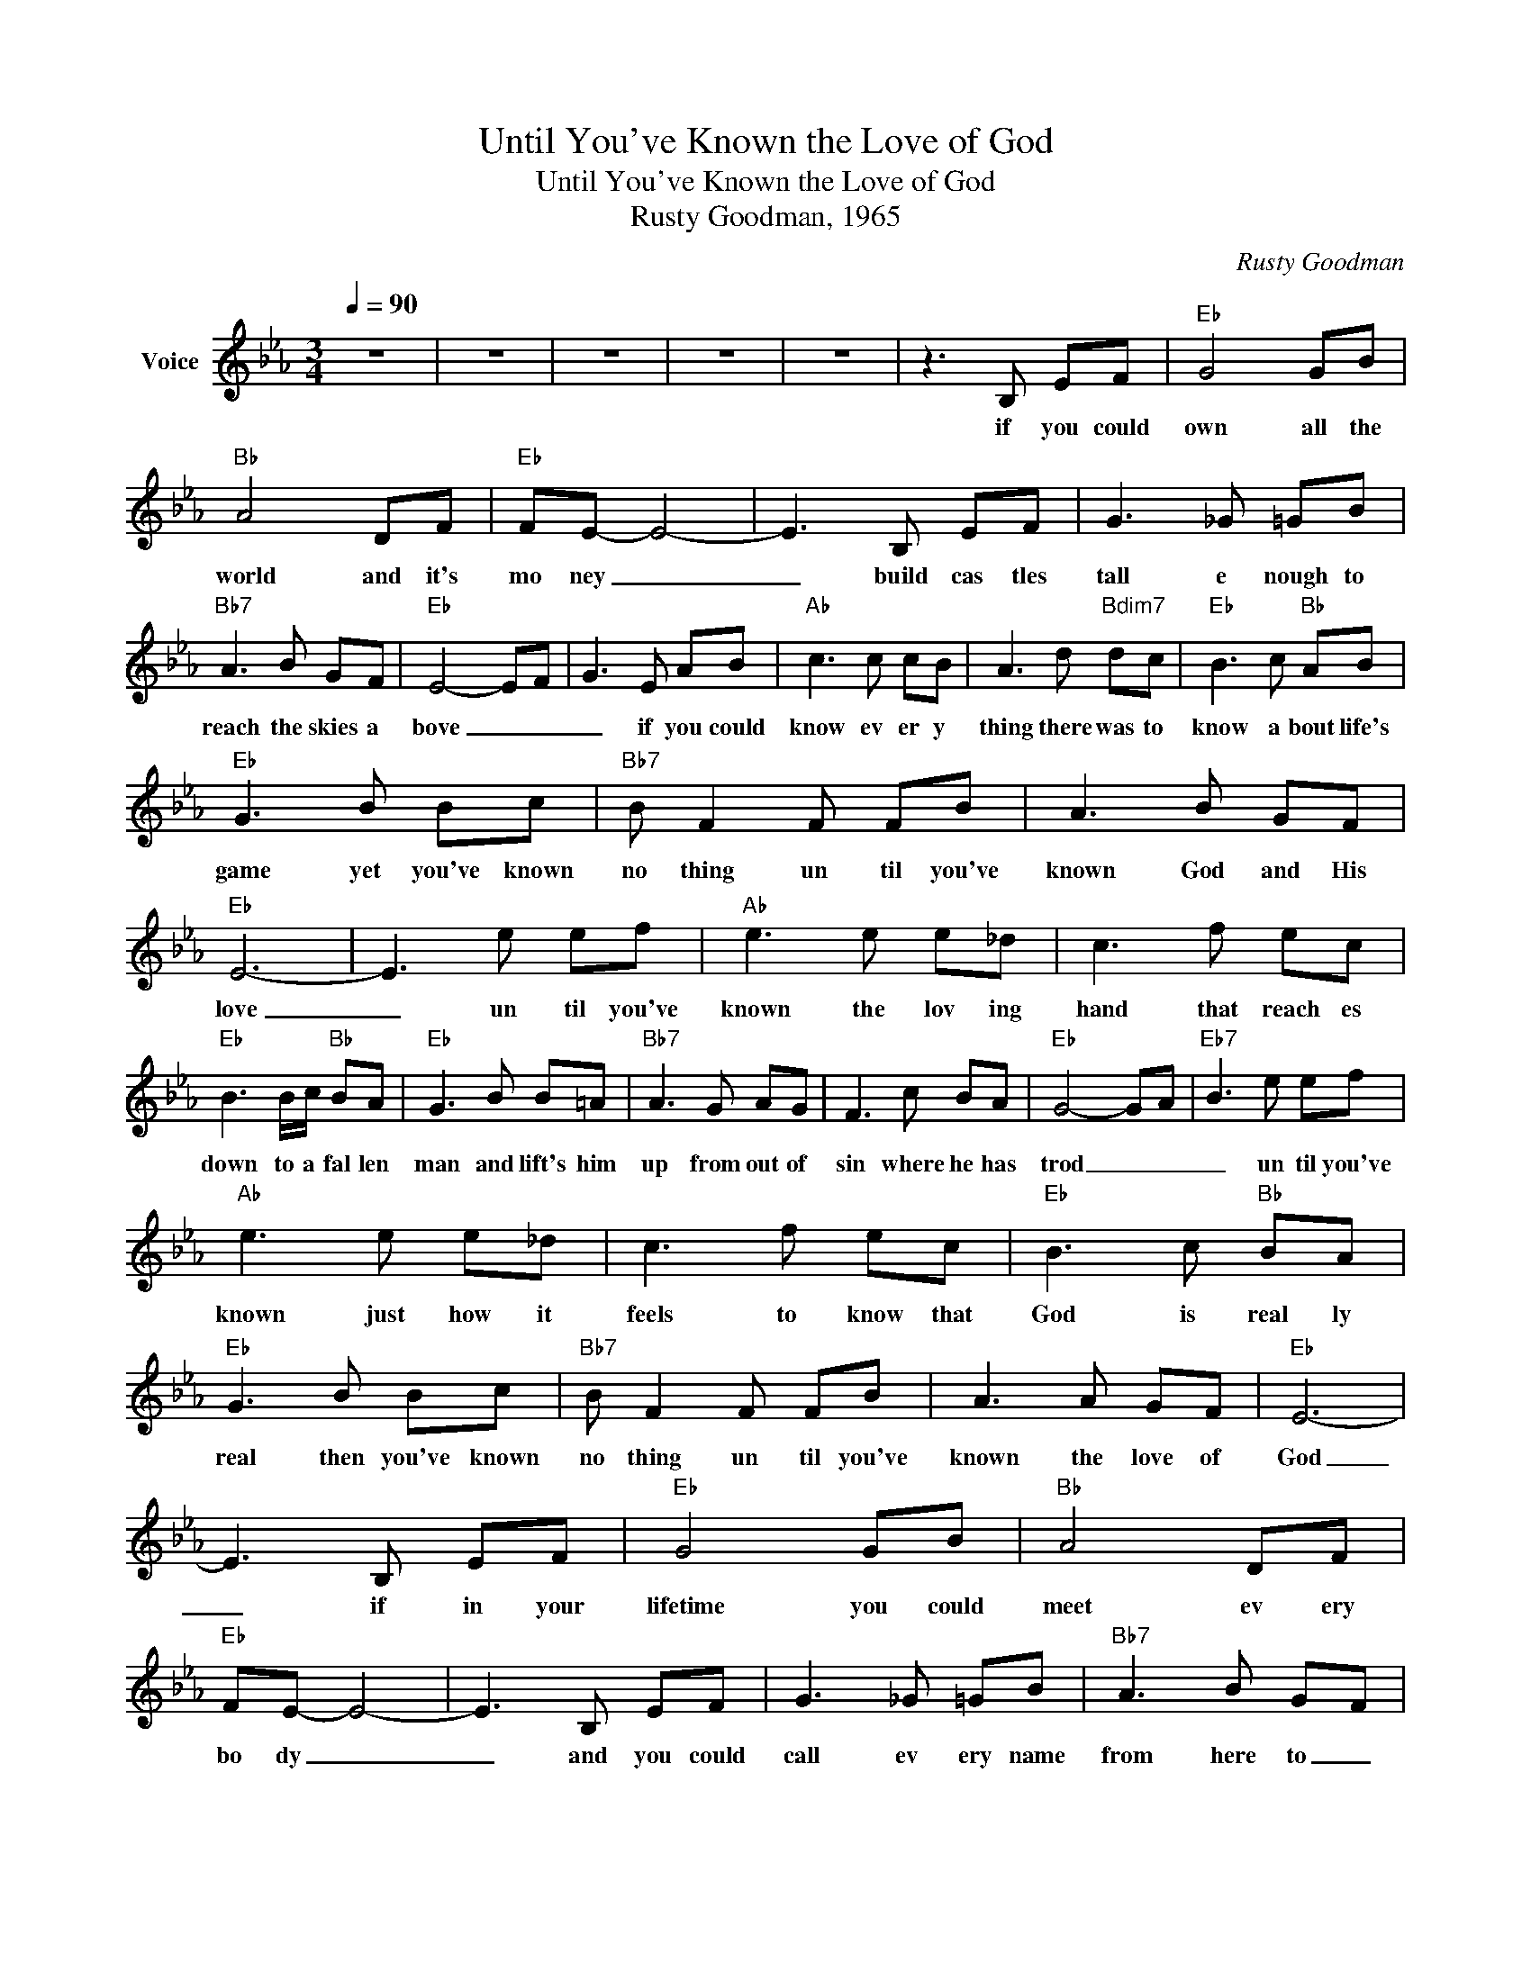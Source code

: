 X:1
T:Until You've Known the Love of God
T:Until You've Known the Love of God
T:Rusty Goodman, 1965
C:Rusty Goodman
Z:All Rights Reserved
L:1/8
Q:1/4=90
M:3/4
K:Eb
V:1 treble nm="Voice"
%%MIDI channel 5
%%MIDI program 54
V:1
 z6 | z6 | z6 | z6 | z6 | z3 B, EF |"Eb" G4 GB |"Bb" A4 DF |"Eb" FE- E4- | E3 B, EF | G3 _G =GB | %11
w: |||||if you could|own all the|world and it's|mo ney _|_ build cas tles|tall e nough to|
"Bb7" A3 B GF |"Eb" E4- EF | G3 E AB |"Ab" c3 c cB | A3 d"Bdim7" dc |"Eb" B3 c"Bb" AB | %17
w: reach the skies a|bove _ _|_ if you could|know ev er y|thing there was to|know a bout life's|
"Eb" G3 B Bc |"Bb7" B F2 F FB | A3 B GF |"Eb" E6- | E3 e ef |"Ab" e3 e e_d | c3 f ec | %24
w: game yet you've known|no thing un til you've|known God and His|love|_ un til you've|known the lov ing|hand that reach es|
"Eb" B3 B/c/"Bb" BA |"Eb" G3 B B=A |"Bb7" A3 G AG | F3 c BA |"Eb" G4- GA |"Eb7" B3 e ef | %30
w: down to a fal len|man and lift's him|up from out of|sin where he has|trod _ _|_ un til you've|
"Ab" e3 e e_d | c3 f ec |"Eb" B3 c"Bb" BA |"Eb" G3 B Bc |"Bb7" B F2 F FB | A3 A GF |"Eb" E6- | %37
w: known just how it|feels to know that|God is real ly|real then you've known|no thing un til you've|known the love of|God|
 E3 B, EF |"Eb" G4 GB |"Bb" A4 DF |"Eb" FE- E4- | E3 B, EF | G3 _G =GB |"Bb7" A3 B GF | %44
w: _ if in your|lifetime you could|meet ev ery|bo dy _|_ and you could|call ev ery name|from here to _|
"Eb" E4- EF | G3 E AB |"Ab" c3 c cB | A3 d"Bdim7" dc |"Eb" B3 c"Bb" AB |"Eb" G3 B Bc | %50
w: yon _ _|_ but if you've|not come face to|face with Je sus|and His sav ing|grace then you've known|
"Bb7" B F2 F FB | A3 B GF |"Eb" E6 | E3 e ef |"Ab" e3 e e_d | c3 f ec |"Eb" B3 B/c/"Bb" BA | %57
w: no one un til you've|known the love of|God|_ un til you've|known the lov ing|hand that reach es|down to a fal len|
"Eb" G3 B B=A |"Bb7" A3 G AG | F3 c BA |"Eb" G4- GA |"Eb7" B3 e ef |"Ab" e3 e e_d | c3 f ec | %64
w: man and lift's him|up from out of|sin where he has|trod _ _|_ un til you've|known just how it|feels to know that|
"Eb" B3 c"Bb" BA |"Eb" G3 B Bc |"Bb7" B F2 F FB | A3 A GF |"Eb" E6 | E3 B, EF |"Eb" G4 GB | %71
w: God is real ly|real then you've known|no thing un til you've|known the love of|God|_ if you could|own all the|
"Bb" A4 DF |"Eb" FE- E4- | E3 B, EF | G3 _G =GB |"Bb7" A3 B GF |"Eb" E4- EF | G3 E AB | %78
w: world and it's|mo ney _|_ build cas tles|tall e nough to|reach the skies a|bove _ _|_ if you could|
"Ab" c3 c cB | A3 d"Bdim7" dc |"Eb" B3 c"Bb" AB |"Eb" G3 B Bc |"Bb7" B F2 F FB | A3 B GF | %84
w: know ev er y|thing there was to|know a bout life's|game yet you've known|no thing un til you've|known God and His|
"Eb" E6- | E3 e ef |"Ab" e3 e e_d | c3 f ec |"Eb" B3 B/c/"Bb" BA |"Eb" G3 B B=A |"Bb7" A3 G AG | %91
w: love|_ un til you've|known the lov ing|hand that reach es|down to a fal len|man and lift's him|up from out of|
 F3 c BA |"Eb" G4- GA |"Eb7" B3 e ef |"Ab" e3 e e_d | c3 f ec |"Eb" B3 c"Bb" BA |"Eb" G3 B Bc | %98
w: sin where he has|trod _ _|_ un til you've|known just how it|feels to know that|God is real ly|real then you've known|
"Bb7" B F2 F FB | A3 A GF |"Eb" E6- | E2 z2 z2 | z6 | z6 | z6 | z6 |] %106
w: no thing un til you've|known the love of|God|_|||||

